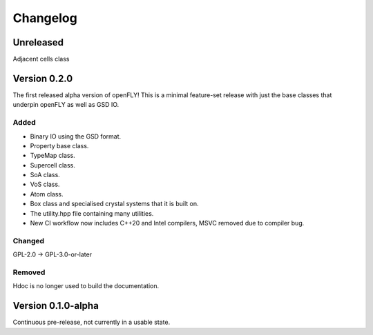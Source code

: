 Changelog
============================


Unreleased
-------------------------------

Adjacent cells class

Version 0.2.0
--------------------------------

The first released alpha version of openFLY! This is a minimal feature-set release with just the base classes that underpin openFLY as well as GSD IO.

Added
~~~~~~~~~

- Binary IO using the GSD format.

- Property base class.
- TypeMap class.
- Supercell class.
- SoA class.
- VoS class.
- Atom class.
- Box class and specialised crystal systems that it is built on.

- The utility.hpp file containing many utilities.

- New CI workflow now includes C++20 and Intel compilers, MSVC removed due to compiler bug.

Changed
~~~~~~~~~~

GPL-2.0 -> GPL-3.0-or-later

Removed
~~~~~~~~~

Hdoc is no longer used to build the documentation.

Version 0.1.0-alpha
---------------------------

Continuous pre-release, not currently in a usable state.